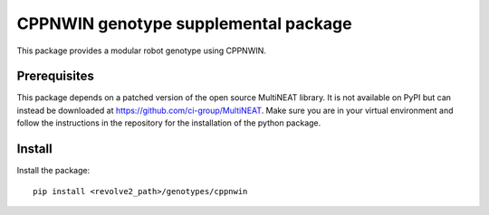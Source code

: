 =======================================
CPPNWIN genotype supplemental package
=======================================
This package provides a modular robot genotype using CPPNWIN.

-------------
Prerequisites
-------------
This package depends on a patched version of the open source MultiNEAT library.
It is not available on PyPI but can instead be downloaded at `<https://github.com/ci-group/MultiNEAT>`_.
Make sure you are in your virtual environment and follow the instructions in the repository for the installation of the python package.

-------
Install
-------
Install the package::

    pip install <revolve2_path>/genotypes/cppnwin